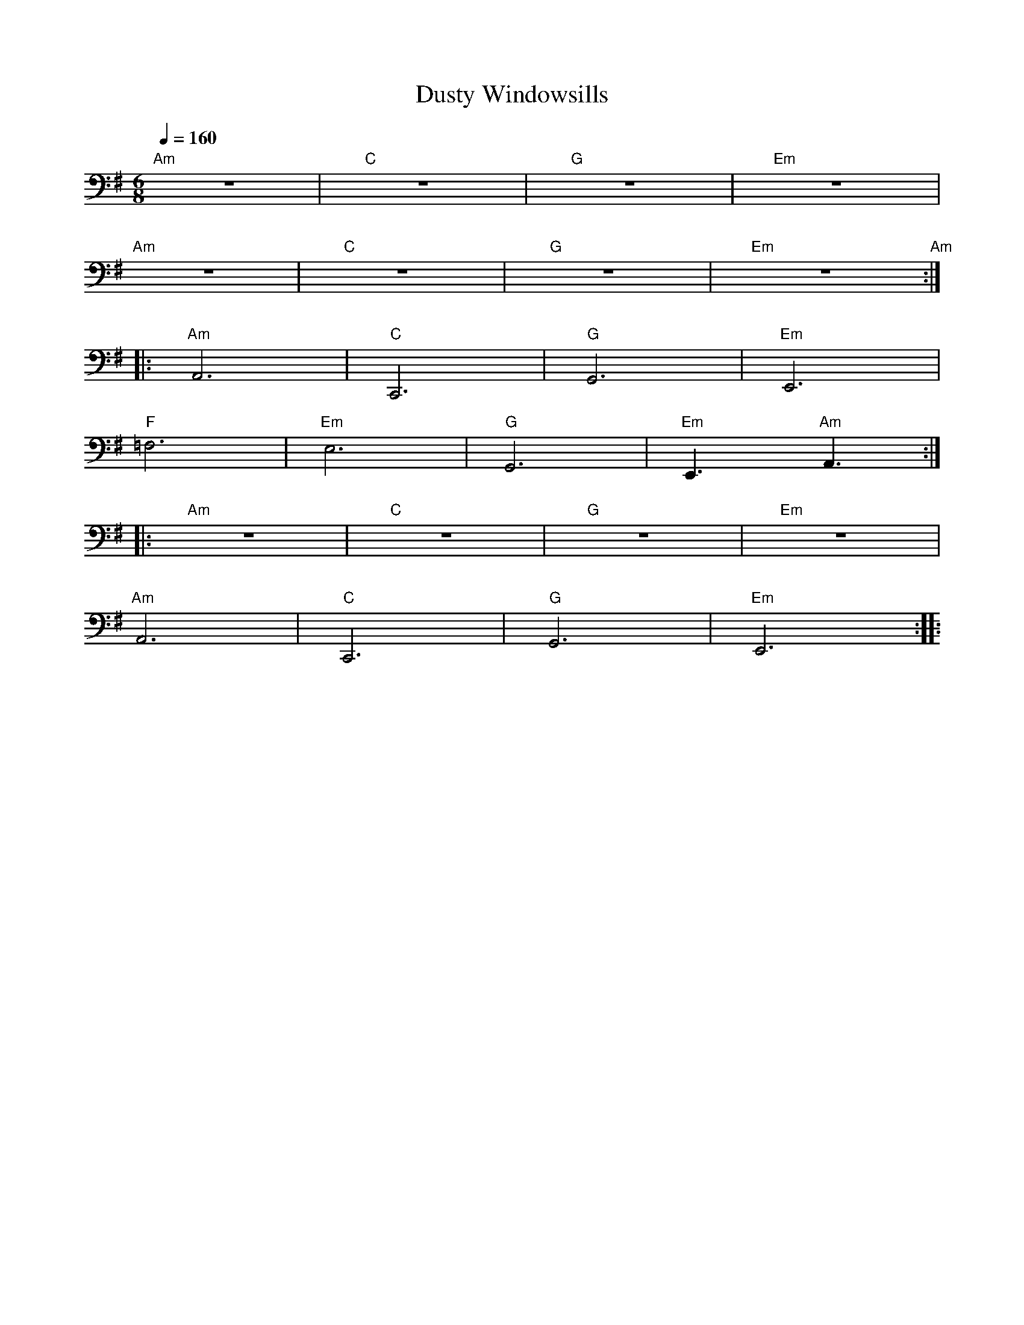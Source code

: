 X:1
T:Dusty Windowsills
L:1/8
Q:1/4=160
M:6/8
K:G
"Am" z6 |"C" z6 |"G" z6 |"Em" z6 |
"Am" z6 |"C" z6 |"G" z6 |"Em" z6"Am" ::
"Am"A,,6 |"C" C,,6 |"G" G,,6 |"Em" E,,6 |
"F" =F,6 |"Em" E,6 |"G" G,,6 |"Em" E,,3"Am" A,,3 ::
"Am" z6 |"C" z6 |"G" z6 |"Em" z6 |
"Am" A,,6 |"C" C,,6 |"G"G,,6 |"Em" E,,6 ::
